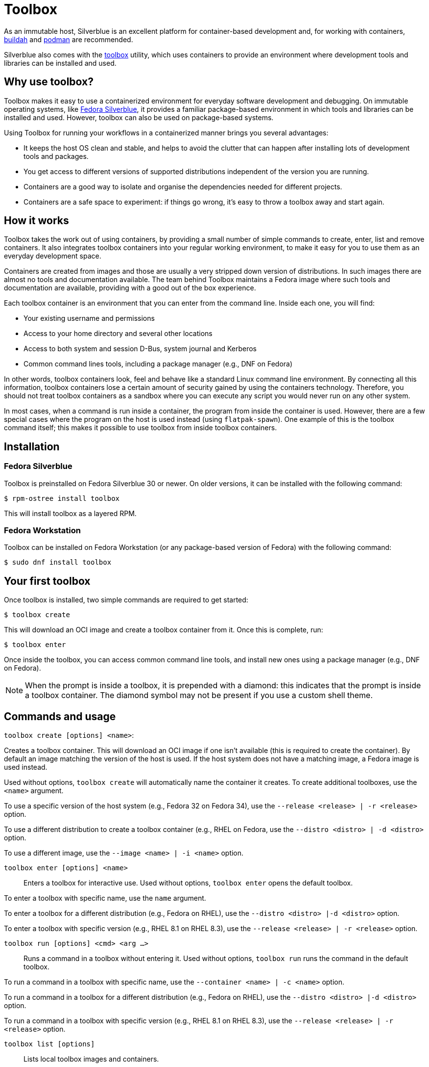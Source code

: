 [[toolbox]]
= Toolbox

As an immutable host, Silverblue is an excellent platform for container-based
development and, for working with containers, https://buildah.io/[buildah] and
https://podman.io/[podman] are recommended.

Silverblue also comes with the https://github.com/containers/toolbox[toolbox]
utility, which uses containers to provide an environment where development
tools and libraries can be installed and used.

[[toolbox-why-use]]
== Why use toolbox?

Toolbox makes it easy to use a containerized environment for everyday software
development and debugging. On immutable operating systems, like
https://silverblue.fedoraproject.org/[Fedora Silverblue], it provides a
familiar package-based environment in which tools and libraries can be
installed and used. However, toolbox can also be used on package-based systems.

Using Toolbox for running your workflows in a containerized manner brings you
several advantages:

* It keeps the host OS clean and stable, and helps to avoid the clutter that
  can happen after installing lots of development tools and packages.
* You get access to different versions of supported distributions independent
  of the version you are running.
* Containers are a good way to isolate and organise the dependencies needed for
  different projects.
* Containers are a safe space to experiment: if things go wrong, it's easy to
  throw a toolbox away and start again.

[[toolbox-how-it-works]]
== How it works

Toolbox takes the work out of using containers, by providing a small number of
simple commands to create, enter, list and remove containers. It also
integrates toolbox containers into your regular working environment, to
make it easy for you to use them as an everyday development space.

Containers are created from images and those are usually a very stripped down
version of distributions. In such images there are almost no tools and
documentation available. The team behind Toolbox maintains a Fedora image where
such tools and documentation are available, providing with a good out of the
box experience.

Each toolbox container is an environment that you can enter from the command 
line. Inside each one, you will find:

* Your existing username and permissions
* Access to your home directory and several other locations
* Access to both system and session D-Bus, system journal and Kerberos 
* Common command lines tools, including a package manager (e.g., DNF on Fedora)

In other words, toolbox containers look, feel and behave like a standard Linux
command line environment. By connecting all this information, toolbox
containers lose a certain amount of security gained by using the containers
technology. Therefore, you should not treat toolbox containers as a sandbox
where you can execute any script you would never run on any other system.

In most cases, when a command is run inside a container, the program from
inside the container is used. However, there are a few special cases where the
program on the host is used instead (using `flatpak-spawn`). One example of
this is the toolbox command itself; this makes it possible to use toolbox from
inside toolbox containers.

[[toolbox-installation]]
== Installation

=== Fedora Silverblue

Toolbox is preinstalled on Fedora Silverblue 30 or newer. On older versions, it 
can be installed with the following command:

 $ rpm-ostree install toolbox

This will install toolbox as a layered RPM.

=== Fedora Workstation

Toolbox can be installed on Fedora Workstation (or any package-based version of 
Fedora) with the following command:

 $ sudo dnf install toolbox

[[toolbox-first-toolbox]]
== Your first toolbox

Once toolbox is installed, two simple commands are required to get started:

 $ toolbox create

This will download an OCI image and create a toolbox container from it. Once 
this is complete, run:

 $ toolbox enter

Once inside the toolbox, you can access common command line tools, and install 
new ones using a package manager (e.g., DNF on Fedora). 

NOTE: When the prompt is inside a toolbox, it is prepended with a diamond: 
this indicates that the prompt is inside a toolbox container. The diamond
symbol may not be present if you use a custom shell theme.

[[toolbox-commands]]
== Commands and usage

`toolbox create [options] <name>`:

Creates a toolbox container. This will download an OCI image if one isn't 
available (this is required to create the container). By default an image
matching the version of the host is used. If the host system does not have a
matching image, a Fedora image is used instead.

Used without options, `toolbox create` will automatically name the container it
creates. To create additional toolboxes, use the `<name>` argument.

To use a specific version of the host system (e.g., Fedora 32 on Fedora 34),
use the `--release <release> | -r <release>` option.

To use a different distribution to create a toolbox container (e.g., RHEL on
Fedora, use the `--distro <distro> | -d <distro>` option.

To use a different image, use the ``--image <name> | -i <name>`` option.
  
`toolbox enter [options] <name>`::

Enters a toolbox for interactive use. Used without options, `toolbox enter` 
opens the default toolbox.

To enter a toolbox with specific name, use the `name` argument.

To enter a toolbox for a different distribution (e.g., Fedora on RHEL), use the
`--distro <distro> |-d <distro>` option.

To enter a toolbox with specific version (e.g., RHEL 8.1 on RHEL 8.3), use the
`--release <release> | -r <release>` option.

`toolbox run [options] <cmd> <arg ...>`::

Runs a command in a toolbox without entering it. Used without options, `toolbox
run` runs the command in the default toolbox.

To run a command in a toolbox with specific name, use the `--container <name> |
-c <name>` option.

To run a command in a toolbox for a different distribution (e.g., Fedora on
RHEL), use the `--distro <distro> |-d <distro>` option.

To run a command in a toolbox with specific version (e.g., RHEL 8.1 on RHEL
8.3), use the `--release <release> | -r <release>` option.

`toolbox list [options]`::

Lists local toolbox images and containers.

To only show containers, use the `[--containers | -c]` option.

To only show images, use the `--images | -i]` option.

`toolbox rm [options] <name ...>`::

Removes one or more toolbox containers.

The `--force | -f` option removes the marked containers even if they are
running.

The `--all | -a` option removes all toolbox containers.

`toolbox rmi [options] <name ...>`::

Removes one or more toolbox images.

The `--force | -f` option removes the marked images and all containers that
have been created using the marked images.

The `-all | -a` option removes all toolbox images.

`toolbox --help`::

Shows Toolbox's manual page.

=== Exiting a toolbox

To return to the host environment, either run `exit` or quit the current shell 
(typically Ctrl+D).


[[toolbox-under-the-hood]]
== Under the hood

Toolbox uses the following technologies:

* https://www.opencontainers.org/[OCI container images]
* https://podman.io/[Podman]

[[toolbox-contact]]
== Contact and issues

To report issues, make suggestions, or contribute fixes, see 
https://github.com/containers/toolbox[toolbox's GitHub project].

To get in touch with toolbox users and developers, use 
https://discussion.fedoraproject.org/[Fedora's Discourse 
instance], or join the #silverblue IRC 
channel on Freenode.

